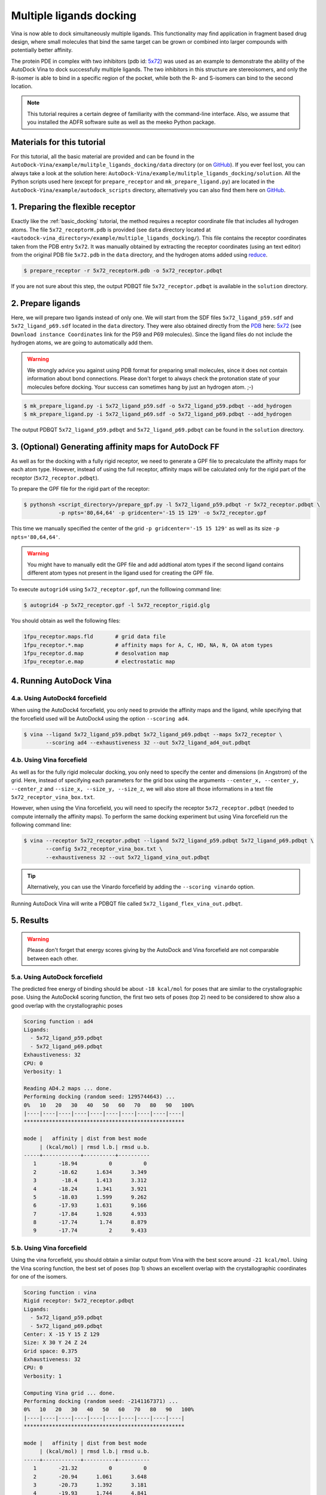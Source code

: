 .. _multiple_ligands_docking:

Multiple ligands docking
========================

Vina is now able to dock simultaneously multiple ligands. This functionality may find application in fragment based drug design, where small molecules that bind the same target can be grown or combined into larger compounds with potentially better affinity.

The protein PDE in complex with two inhibitors (pdb id: `5x72 <https://www.rcsb.org/structure/5X72>`_) was used as an example to demonstrate the ability of the AutoDock Vina to dock successfully multiple ligands. The two inhibitors in this structure are stereoisomers, and only the R-isomer is able to bind in a specific region of the pocket, while both the R- and S-isomers can bind to the second location. 

.. note::
    This tutorial requires a certain degree of familiarity with the command-line interface. Also, we assume that you installed the ADFR software suite as well as the meeko Python package.

Materials for this tutorial
---------------------------

For this tutorial, all the basic material are provided and can be found in the ``AutoDock-Vina/example/mulitple_ligands_docking/data`` directory (or on `GitHub <https://github.com/ccsb-scripps/AutoDock-Vina/tree/develop/example/mulitple_ligands_docking>`_). If you ever feel lost, you can always take a look at the solution here: ``AutoDock-Vina/example/mulitple_ligands_docking/solution``. All the Python scripts used here (except for ``prepare_receptor`` and ``mk_prepare_ligand.py``) are located in the ``AutoDock-Vina/example/autodock_scripts`` directory, alternatively you can also find them here on `GitHub <https://github.com/ccsb-scripps/AutoDock-Vina/tree/develop/example/autodock_scripts>`_.

1. Preparing the flexible receptor
----------------------------------

Exactly like the :ref:`basic_docking` tutorial, the method requires a receptor coordinate file that includes all hydrogen atoms. The file ``5x72_receptorH.pdb`` is provided (see ``data`` directory located at ``<autodock-vina_directory>/example/multiple_ligands_docking/``). This file contains the receptor coordinates taken from the PDB entry ``5x72``. It was manually obtained by extracting the receptor coordinates (using an text editor) from the original PDB file ``5x72.pdb`` in the ``data`` directory, and the hydrogen atoms added using `reduce <http://kinemage.biochem.duke.edu/software/reduce.php>`_.

.. code-block:: bash
    
    $ prepare_receptor -r 5x72_receptorH.pdb -o 5x72_receptor.pdbqt

If you are not sure about this step, the output PDBQT file ``5x72_receptor.pdbqt`` is available in the ``solution`` directory.

2. Prepare ligands
------------------

Here, we will prepare two ligands instead of only one. We will start from the SDF files ``5x72_ligand_p59.sdf`` and ``5x72_ligand_p69.sdf`` located in the ``data`` directory. They were also obtained directly from the `PDB <https://www.rcsb.org>`_ here: `5x72 <https://www.rcsb.org/structure/5X72>`_ (see ``Download instance Coordinates`` link for the P59 and P69 molecules). Since the ligand files do not include the hydrogen atoms, we are going to automatically add them.

.. warning::
  
  We strongly advice you against using PDB format for preparing small molecules, since it does not contain information about bond connections. Please don't forget to always check the protonation state of your molecules before docking. Your success can sometimes hang by just an hydrogen atom. ;-)

.. code-block:: bash

    $ mk_prepare_ligand.py -i 5x72_ligand_p59.sdf -o 5x72_ligand_p59.pdbqt --add_hydrogen
    $ mk_prepare_ligand.py -i 5x72_ligand_p69.sdf -o 5x72_ligand_p69.pdbqt --add_hydrogen

The output PDBQT ``5x72_ligand_p59.pdbqt`` and ``5x72_ligand_p69.pdbqt`` can be found in the ``solution`` directory.

3. (Optional) Generating affinity maps for AutoDock FF
------------------------------------------------------

As well as for the docking with a fully rigid receptor, we need to generate a GPF file to precalculate the affinity maps for each atom type. However, instead of using the full receptor, affinity maps will be calculated only for the rigid part of the receptor (``5x72_receptor.pdbqt``).

To prepare the GPF file for the rigid part of the receptor:

.. code-block:: bash

    $ pythonsh <script_directory>/prepare_gpf.py -l 5x72_ligand_p59.pdbqt -r 5x72_receptor.pdbqt \ 
               -p npts='80,64,64' -p gridcenter='-15 15 129' -o 5x72_receptor.gpf

This time we manually specified the center of the grid ``-p gridcenter='-15 15 129'`` as well as its size ``-p npts='80,64,64'``.

.. code-block:: console
    :caption: Content of the grid parameter file (**5x72_receptor.gpf**) for the receptor (**5x72_receptor.pdbqt**)

    npts 80 64 64                        # num.grid points in xyz
    gridfld 5x72_receptor.maps.fld       # grid_data_file
    spacing 0.375                        # spacing(A)
    receptor_types A C NA OA N SA HD     # receptor atom types
    ligand_types A C F OA N HD           # ligand atom types
    receptor 5x72_receptor.pdbqt         # macromolecule
    gridcenter -15.000 15.000 129.000    # xyz-coordinates or auto
    smooth 0.5                           # store minimum energy w/in rad(A)
    map 5x72_receptor.A.map              # atom-specific affinity map
    map 5x72_receptor.C.map              # atom-specific affinity map
    map 5x72_receptor.F.map              # atom-specific affinity map
    map 5x72_receptor.OA.map             # atom-specific affinity map
    map 5x72_receptor.N.map              # atom-specific affinity map
    map 5x72_receptor.HD.map             # atom-specific affinity map
    elecmap 5x72_receptor.e.map          # electrostatic potential map
    dsolvmap 5x72_receptor.d.map              # desolvation potential map
    dielectric -0.1465                   # <0, AD4 distance-dep.diel;>0, constant

.. warning::

    You might have to manually edit the GPF file and add addtional atom types if the second ligand contains different atom types not present in the ligand used for creating the GPF file.

To execute ``autogrid4`` using ``5x72_receptor.gpf``, run the folllowing command line:

.. code-block:: bash

    $ autogrid4 -p 5x72_receptor.gpf -l 5x72_receptor_rigid.glg

You should obtain as well the following files:

.. code-block:: console

    1fpu_receptor.maps.fld       # grid data file
    1fpu_receptor.*.map          # affinity maps for A, C, HD, NA, N, OA atom types
    1fpu_receptor.d.map          # desolvation map
    1fpu_receptor.e.map          # electrostatic map

4. Running AutoDock Vina
------------------------

4.a. Using AutoDock4 forcefield
_______________________________

When using the AutoDock4 forcefield, you only need to provide the affinity maps and the ligand, while specifying that the forcefield used will be AutoDock4 using the option ``--scoring ad4``.

.. code-block:: bash

    $ vina --ligand 5x72_ligand_p59.pdbqt 5x72_ligand_p69.pdbqt --maps 5x72_receptor \ 
           --scoring ad4 --exhaustiveness 32 --out 5x72_ligand_ad4_out.pdbqt

4.b. Using Vina forcefield
__________________________

As well as for the fully rigid molecular docking, you only need to specify the center and dimensions (in Angstrom) of the grid. Here, instead of specifying each parameters for the grid box using the arguments ``--center_x, --center_y, --center_z`` and ``--size_x, --size_y, --size_z``, we will also store all those informations in a text file ``5x72_receptor_vina_box.txt``.

.. code-block:: console
    :caption: Content of the config file (**5x72_receptor_vina_box.txt**) for AutoDock Vina

    center_x = -15
    center_y = 15
    center_z = 129
    size_x = 30
    size_y = 24
    size_z = 24

However, when using the Vina forcefield, you will need to specify the receptor ``5x72_receptor.pdbqt`` (needed to compute internally the affinity maps). To perform the same docking experiment but using Vina forcefield run the following command line:

.. code-block:: bash

    $ vina --receptor 5x72_receptor.pdbqt --ligand 5x72_ligand_p59.pdbqt 5x72_ligand_p69.pdbqt \
           --config 5x72_receptor_vina_box.txt \
           --exhaustiveness 32 --out 5x72_ligand_vina_out.pdbqt

.. tip::

    Alternatively, you can use the Vinardo forcefield by adding the ``--scoring vinardo`` option.

Running AutoDock Vina will write a PDBQT file called ``5x72_ligand_flex_vina_out.pdbqt``.

5. Results
----------

.. warning::
    
    Please don't forget that energy scores giving by the AutoDock and Vina forcefield are not comparable between each other.

5.a. Using AutoDock forcefield
______________________________

The predicted free energy of binding should be about ``-18 kcal/mol`` for poses that are similar to the crystallographic pose. Using the AutoDock4 scoring function, the first two sets of poses (top 2) need to be considered to show also a good overlap with the crystallographic poses
 
.. code-block:: console

    Scoring function : ad4
    Ligands:
      - 5x72_ligand_p59.pdbqt
      - 5x72_ligand_p69.pdbqt
    Exhaustiveness: 32
    CPU: 0
    Verbosity: 1

    Reading AD4.2 maps ... done.
    Performing docking (random seed: 1295744643) ... 
    0%   10   20   30   40   50   60   70   80   90   100%
    |----|----|----|----|----|----|----|----|----|----|
    ***************************************************

    mode |   affinity | dist from best mode
         | (kcal/mol) | rmsd l.b.| rmsd u.b.
    -----+------------+----------+----------
       1       -18.94          0          0
       2       -18.62      1.634      3.349
       3        -18.4      1.413      3.312
       4       -18.24      1.341      3.921
       5       -18.03      1.599      9.262
       6       -17.93      1.631      9.166
       7       -17.84      1.928      4.933
       8       -17.74       1.74      8.879
       9       -17.74          2      9.433

5.b. Using Vina forcefield
__________________________

Using the vina forcefield, you should obtain a similar output from Vina with the best score around ``-21 kcal/mol``. Using the Vina scoring function, the best set of poses (top 1) shows an excellent overlap with the crystallographic coordinates for one of the isomers.

.. code-block:: console

    Scoring function : vina
    Rigid receptor: 5x72_receptor.pdbqt
    Ligands:
      - 5x72_ligand_p59.pdbqt
      - 5x72_ligand_p69.pdbqt
    Center: X -15 Y 15 Z 129
    Size: X 30 Y 24 Z 24
    Grid space: 0.375
    Exhaustiveness: 32
    CPU: 0
    Verbosity: 1

    Computing Vina grid ... done.
    Performing docking (random seed: -2141167371) ... 
    0%   10   20   30   40   50   60   70   80   90   100%
    |----|----|----|----|----|----|----|----|----|----|
    ***************************************************

    mode |   affinity | dist from best mode
         | (kcal/mol) | rmsd l.b.| rmsd u.b.
    -----+------------+----------+----------
       1       -21.32          0          0
       2       -20.94      1.061      3.648
       3       -20.73      1.392      3.181
       4       -19.93      1.744      4.841
       5       -19.34      1.384      3.352
       6       -19.05      1.185      9.184
       7        -18.9      1.198      3.586
       8       -18.76      1.862      8.986
       9       -18.63      1.749      9.194
